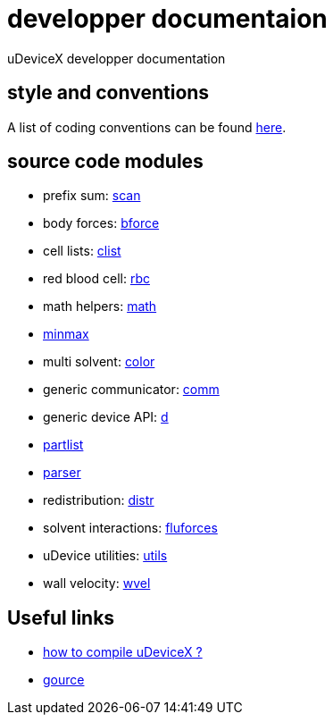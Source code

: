 = developper documentaion
:lext: .adoc

uDeviceX developper documentation

== style and conventions

A list of coding conventions can be found link:conventions{lext}[here].

== source code modules

* prefix sum: link:modules/algo/scan{lext}[scan]
* body forces: link:modules/bforce{lext}[bforce]
* cell lists: link:modules/clist{lext}[clist]
* red blood cell: link:modules/rbc/main{lext}[rbc]
* math helpers: link:modules/math/main{lext}[math]
* link:modules/algo/minmax{lext}[minmax]
* multi solvent: link:modules/color/main{lext}[color]
* generic communicator: link:modules/comm{lext}[comm]
* generic device API: link:modules/d{lext}[d]
* link:modules/partlist{lext}[partlist]
* link:modules/parser{lext}[parser]
* redistribution: link:modules/distr{lext}[distr]
* solvent interactions: link:modules/fluforces{lext}[fluforces]
* uDevice utilities: link:modules/utils/main{lext}[utils]
* wall velocity: link:modules/wvel{lext}[wvel]


== Useful links

* link:compile{lext}[how to compile uDeviceX ?]
* link:gource{lext}[gource]
